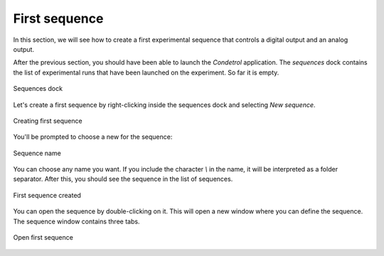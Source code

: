 First sequence
==============

In this section, we will see how to create a first experimental sequence that controls a digital output and an analog
output.

After the previous section, you should have been able to launch the *Condetrol* application.
The *sequences* dock contains the list of experimental runs that have been launched on the experiment.
So far it is empty.

.. figure:: ../_static/getting_started/first_sequence/sequence_dock.png
    :alt: Sequences dock
    :align: center
    :width: 80%

    Sequences dock

Let's create a first sequence by right-clicking inside the sequences dock and selecting *New sequence*.

.. figure:: ../_static/getting_started/first_sequence/creating_first_sequence.png
    :alt: Creating first sequence
    :align: center
    :width: 80%

    Creating first sequence

You'll be prompted to choose a new for the sequence:

.. figure:: ../_static/getting_started/first_sequence/naming_first_sequence.png
    :alt: Sequence name
    :align: center
    :width: 30%

    Sequence name

You can choose any name you want.
If you include the character `\\` in the name, it will be interpreted as a folder separator.
After this, you should see the sequence in the list of sequences.

.. figure:: ../_static/getting_started/first_sequence/first_sequence_created.png
    :alt: First sequence created
    :align: center
    :width: 80%

    First sequence created

You can open the sequence by double-clicking on it.
This will open a new window where you can define the sequence.
The sequence window contains three tabs.


.. figure:: ../_static/getting_started/first_sequence/open_first_sequence.png
    :alt: Open first sequence
    :align: center
    :width: 80%

    Open first sequence
